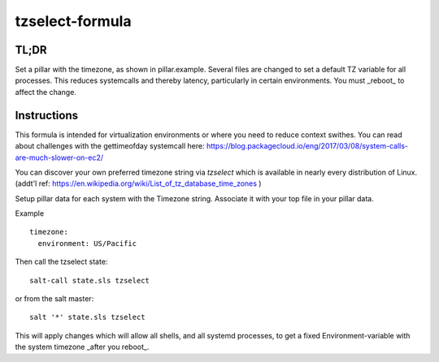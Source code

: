 =================
tzselect-formula
=================


TL;DR
-----

Set a pillar with the timezone, as shown in pillar.example.  Several files are changed to set a default TZ variable for all processes.  This reduces systemcalls and thereby latency, particularly in certain environments.  You must _reboot_ to affect the change.


Instructions
------------

This formula is intended for virtualization environments or where you need to reduce context swithes. You can read about challenges with the gettimeofday systemcall here: https://blog.packagecloud.io/eng/2017/03/08/system-calls-are-much-slower-on-ec2/

You can discover your own preferred timezone string via `tzselect` which is available in nearly every distribution of Linux.  (addt'l ref: https://en.wikipedia.org/wiki/List_of_tz_database_time_zones )

Setup pillar data for each system with the Timezone string.  Associate it with your top file in your pillar data.

Example ::

	timezone:
	  environment: US/Pacific


Then call the tzselect state::

	salt-call state.sls tzselect


or from the salt master::

	salt '*' state.sls tzselect


This will apply changes which will allow all shells, and all systemd processes, to get a fixed Environment-variable with the system timezone _after you reboot_. 
